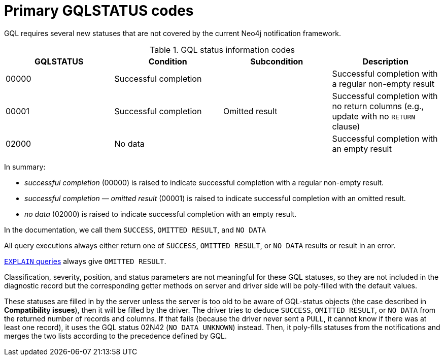 :description: The page contains GQLSTATUS info codes producing results such as SUCCESS, NO DATA, and OMITTED RESULT.

[[gql-status-info-codes]]
= Primary GQLSTATUS codes

GQL requires several new statuses that are not covered by the current Neo4j notification framework.

.GQL status information codes
[cols="1,1,1,1", options="header"]
|===
|GQLSTATUS
|Condition
|Subcondition
|Description

| 00000
| Successful completion
|
| Successful completion with a regular non-empty result

| 00001
| Successful completion
| Omitted result
| Successful completion with no return columns (e.g., update with no `RETURN` clause)

| 02000
| No data
| 
| Successful completion with an empty result
|===

In summary:

* _successful completion_ (00000) is raised to indicate successful completion with a regular non-empty result.
* _successful completion — omitted result_ (00001) is raised to indicate successful completion with an omitted result.
* _no data_ (02000) is raised to indicate successful completion with an empty result.

In the documentation, we call them `SUCCESS`, `OMITTED RESULT`, and `NO DATA`

All query executions always either return one of `SUCCESS`, `OMITTED RESULT`, or `NO DATA` results or result in an error.

link:https://neo4j.com/docs/cypher-manual/current/planning-and-tuning/[`EXPLAIN` queries] always give `OMITTED RESULT`.

Classification, severity, position, and status parameters are not meaningful for these GQL statuses, so they are not included in the diagnostic record but the corresponding getter methods on server and driver side will be poly-filled with the default values.

These statuses are filled in by the server unless the server is too old to be aware of GQL-status objects (the case described in **Compatibility issues**), then it will be filled by the driver.
The driver tries to deduce `SUCCESS`, `OMITTED RESULT`, or `NO DATA` from the returned number of records and columns.
If that fails (because the driver never sent a `PULL`, it cannot know if there was at least one record), it uses the GQL status 02N42 (`NO DATA UNKNOWN`) instead.
Then, it poly-fills statuses from the notifications and merges the two lists according to the precedence defined by GQL.


